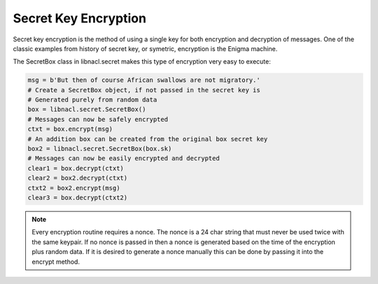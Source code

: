 =====================
Secret Key Encryption
=====================

Secret key encryption is the method of using a single key for both encryption
and decryption of messages. One of the classic examples from history of secret
key, or symetric, encryption is the Enigma machine.

The SecretBox class in libnacl.secret makes this type of encryption very easy
to execute:

.. code-block:: python

        msg = b'But then of course African swallows are not migratory.'
        # Create a SecretBox object, if not passed in the secret key is
        # Generated purely from random data
        box = libnacl.secret.SecretBox()
        # Messages can now be safely encrypted
        ctxt = box.encrypt(msg)
        # An addition box can be created from the original box secret key
        box2 = libnacl.secret.SecretBox(box.sk)
        # Messages can now be easily encrypted and decrypted
        clear1 = box.decrypt(ctxt)
        clear2 = box2.decrypt(ctxt)
        ctxt2 = box2.encrypt(msg)
        clear3 = box.decrypt(ctxt2)

.. note::

    Every encryption routine requires a nonce. The nonce is a 24 char string
    that must never be used twice with the same keypair. If no nonce is passed
    in then a nonce is generated based on the time of the encryption plus
    random data.
    If it is desired to generate a nonce manually this can be done by passing
    it into the encrypt method.
